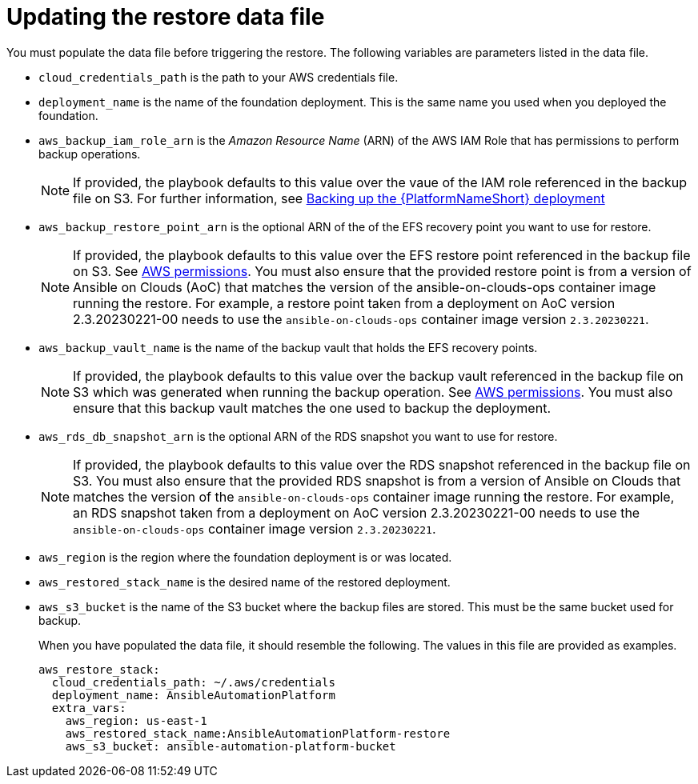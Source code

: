 [id="con-aws-update-restore-data-file"]

= Updating the restore data file

You must populate the data file before triggering the restore. 
The following variables are parameters listed in the data file.

* `cloud_credentials_path` is the path to your AWS credentials file.
* `deployment_name` is the name of the foundation deployment. This is the same name you used when you deployed the foundation.
* `aws_backup_iam_role_arn` is the _Amazon Resource Name_ (ARN) of the AWS IAM Role that has permissions to perform backup operations.
+
[NOTE]
====
If provided, the playbook defaults to this value over the vaue of the IAM role referenced in the backup file on S3. For further information, see xref:con-aws-backup-process[Backing up the {PlatformNameShort} deployment]
====
+
* `aws_backup_restore_point_arn` is the optional ARN of the of the EFS recovery point you want to use for restore.
+
[NOTE]
====
If provided, the playbook defaults to this value over the EFS restore point referenced in the backup file on S3. 
See xref:ref-aws-permissions[AWS permissions].
You must also ensure that the provided restore point is from a version of Ansible on Clouds (AoC) that matches the version of the ansible-on-clouds-ops container image running the restore. 
For example, a restore point taken from a deployment on AoC version 2.3.20230221-00 needs to use the `ansible-on-clouds-ops` container image version `2.3.20230221`.
====
+
* `aws_backup_vault_name` is the name of the backup vault that holds the EFS recovery points.
+
[NOTE]
====
If provided, the playbook defaults to this value over the backup vault referenced in the backup file on S3 which was generated when running the backup operation. See xref:ref-aws-permissions[AWS permissions].
You must also ensure that this backup vault matches the one used to backup the deployment.
====
+
* `aws_rds_db_snapshot_arn` is the optional ARN of the RDS snapshot you want to use for restore.
+
[NOTE]
====
If provided, the playbook defaults to this value over the RDS snapshot referenced in the backup file on S3. 
You must also ensure that the provided RDS snapshot is from a version of Ansible on Clouds that matches the version of the `ansible-on-clouds-ops` container image running the restore. 
For example, an RDS snapshot taken from a deployment on AoC version 2.3.20230221-00 needs to use the `ansible-on-clouds-ops` container image version `2.3.20230221`.
====
+
* `aws_region` is the region where the foundation deployment is or was located.
* `aws_restored_stack_name` is the desired name of the restored deployment.
* `aws_s3_bucket` is the name of the S3 bucket where the backup files are stored.
This must be the same bucket used for backup.
+
When you have populated the data file, it should resemble the following. 
The values in this file are provided as examples. 
+
[literal, options="nowrap" subs="+quotes,attributes"]
----
aws_restore_stack:
  cloud_credentials_path: ~/.aws/credentials
  deployment_name: AnsibleAutomationPlatform
  extra_vars:
    aws_region: us-east-1
    aws_restored_stack_name:AnsibleAutomationPlatform-restore
    aws_s3_bucket: ansible-automation-platform-bucket
----

